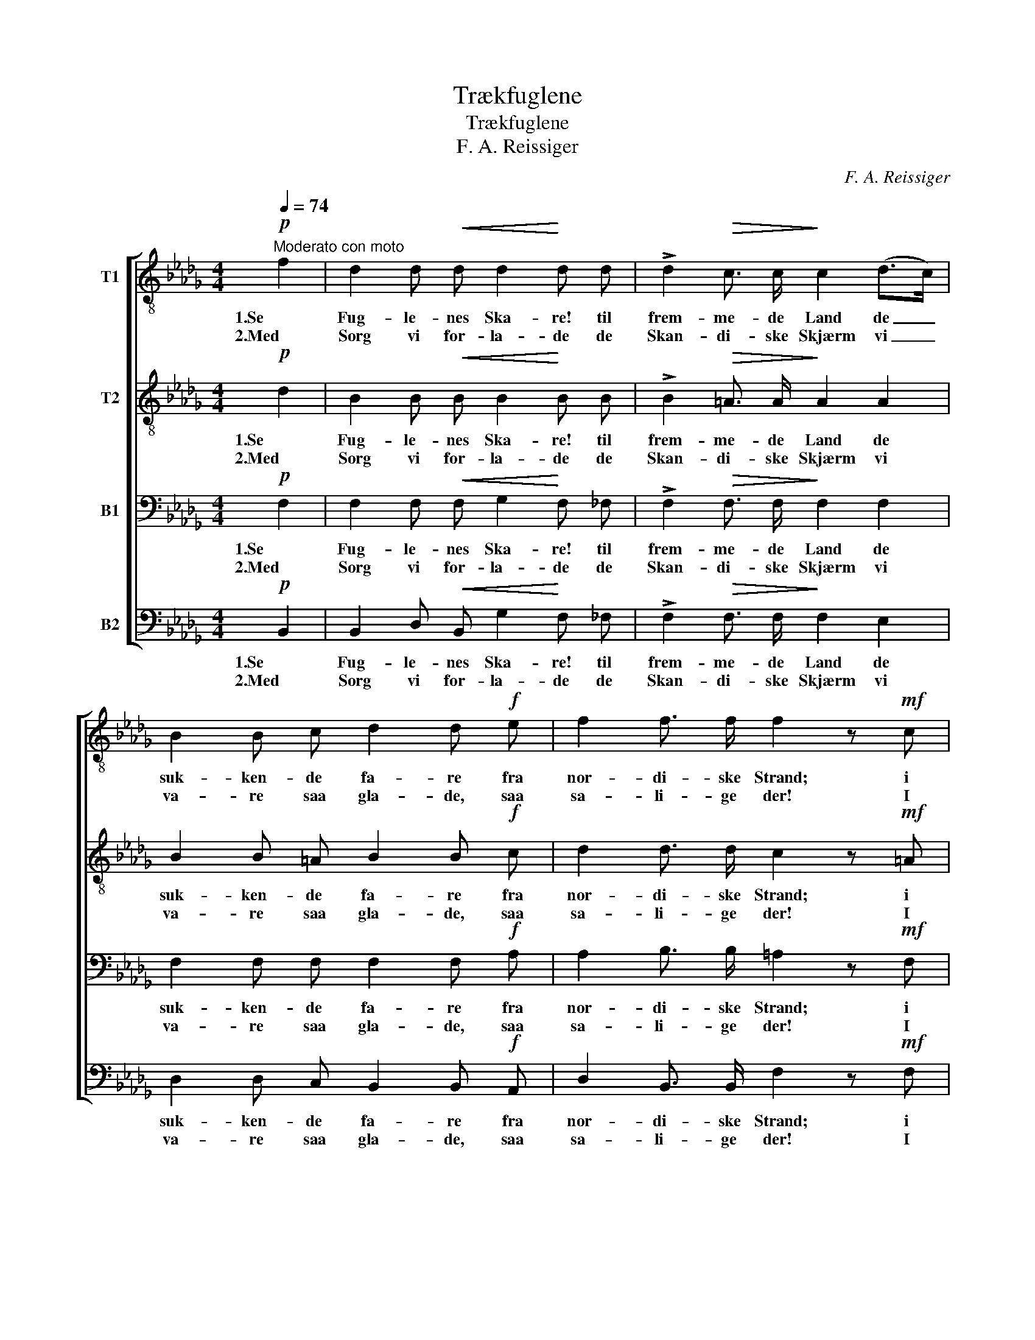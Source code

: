 X:1
T:Trækfuglene
T:Trækfuglene
T:F. A. Reissiger
C:F. A. Reissiger
%%score [ 1 2 3 4 ]
L:1/8
Q:1/4=74
M:4/4
K:Db
V:1 treble-8 nm="T1"
V:2 treble-8 nm="T2"
V:3 bass nm="B1"
V:4 bass nm="B2"
V:1
"^Moderato con moto"!p! f2 | d2 d!<(! d d2!<)! d d | !>!d2!>(! c3/2 c/!>)! c2 (d>c) | %3
w: 1.Se|Fug- le- nes Ska- re! til|frem- me- de Land de _|
w: 2.Med|Sorg vi for- la- de de|Skan- di- ske Skjærm vi _|
 B2 B c d2 d!f! e | f2 f3/2 f/ f2 z!mf! c | !>!e2 B c d2 A d | !>!e2 B c!<(! d2!<)!!>(! f2!>)! | %7
w: suk- ken- de fa- re fra|nor- di- ske Strand; i|Vei- ret de sen- de sin|Kla- ge- lyd ud: "Hvor|
w: va- re saa gla- de, saa|sa- li- ge der! I|löv- tæt- te Lin- de vor|Re- de fandt Hegn, med|
 e2 d d (!>!d>c) B f | (ed) c c !fermata!c3 F | _G2 F =A!<(! (Bc)!<)! d e |!f! f4 =A3 A | B4 z2 :| %12
w: skul- le vi lan- * de, hvor|vin- * ker dit Bud?" saa|raa- ber de fje- * dre- de|Ska- rer til|Gud!|
w: gyn- gen- de Vin- * de kom|Blom- * ster- duft- regn; nu|stræk- ker vor Vin- * ge mod|u- kjend- te|Egn!|
!p! f2 | d2 d!<(! d d2!<)! d d | !>!d2!>(! c3/2 c/!>)! c2 (d>c) | B2!<(! B c!<)! d2 d!f! e | %16
w: 3.Naar|grumt sig om- skif- ter dit|jor- di- ske Vel; naar _|Stor- men vildt vif- ter, for-|
w: ||||
 f2 f3/2 f/ !fermata!f3 ||[K:Bb]!p![Q:1/4=62]"^Poco più lento" F | d2 d d d2 d g | c2 c c c2 d2 | %20
w: sag ei, o Sjæl!|Bag|Ha- vet staar Ha- ven paa|fred- som- me Strand; paa|
w: ||||
 B2!<(! B B!<)! e2!>(! d3/2 d/!>)! | d2 c B c2!f! c2 | f4 f2 =e2 | _e6 d d | g4 f2 f2 | %25
w: hin Si- de Gra- ven er|og- saa et Land, for-|gyldt af en|Sol, som for-|dun- kles ei|
w: |||||
 !fermata!d6 |] %26
w: kan!|
w: |
V:2
!p! d2 | B2 B!<(! B B2!<)! B B | !>!B2!>(! =A3/2 A/!>)! A2 A2 | B2 B =A B2 B!f! c | %4
w: 1.Se|Fug- le- nes Ska- re! til|frem- me- de Land de|suk- ken- de fa- re fra|
w: 2.Med|Sorg vi for- la- de de|Skan- di- ske Skjærm vi|va- re saa gla- de, saa|
 d2 d3/2 d/ c2 z!mf! =A | !>!B2 B __B A2 A A | !>!A2 A A!<(! A2!<)!!>(! d2!>)! | %7
w: nor- di- ske Strand; i|Vei- ret de sen- de sin|Kla- ge- lyd ud: "Hvor|
w: sa- li- ge der! I|löv- tæt- te Lin- de vor|Re- de fandt Hegn, med|
 c2 B B !>!=A2 B B | (=AB) B B !fermata!A3 F | _G2 F F!<(! (F=A)!<)! B c |!f! d4 F3 F | F4 z2 :| %12
w: skul- le vi lan- de, hvor|vin- * ker dit Bud?" saa|raa- ber de fje- * dre- de|Ska- rer til|Gud!|
w: gyn- gen- de Vin- de kom|Blom- * ster- duft- regn; nu|stræk- ker vor Vin- * ge mod|u- kjend- te|Egn!|
!p! d2 | B2 B!<(! B B2!<)! B B | !>!B2!>(! =A3/2 A/!>)! A2 A2 | B2!<(! B =A!<)! B2 B!f! c | %16
w: 3.Naar|grumt sig om- skif- ter dit|jor- di- ske Vel; naar|Stor- men vildt vif- ter, for-|
w: ||||
 d2 d3/2 d/ !fermata!c3 ||[K:Bb]!p! F | B2 B B B2 B c | c2 c B A2 A2 | %20
w: sag ei, o Sjæl!|Bag|Ha- vet staar Ha- ven paa|fred- som- me Strand; paa|
w: ||||
 G2!<(! G G!<)! c2!>(! B3/2 B/!>)! | B2 A G A2!f! A2 | (B2 c2) d2 c2 | c6 B d | c4 c2 c2 | %25
w: hin Si- de Gra- ven er|og- saa et Land, for-|gyldt _ af en|Sol, som for-|dun- kles ei|
w: |||||
 !fermata!B6 |] %26
w: kan!|
w: |
V:3
!p! F,2 | F,2 F,!<(! F, G,2!<)! F, _F, | !>!F,2!>(! F,3/2 F,/!>)! F,2 F,2 | %3
w: 1.Se|Fug- le- nes Ska- re! til|frem- me- de Land de|
w: 2.Med|Sorg vi for- la- de de|Skan- di- ske Skjærm vi|
 F,2 F, F, F,2 F,!f! A, | A,2 B,3/2 B,/ =A,2 z!mf! F, | !>!G,2 G, G, F,2 F, F, | %6
w: suk- ken- de fa- re fra|nor- di- ske Strand; i|Vei- ret de sen- de sin|
w: va- re saa gla- de, saa|sa- li- ge der! I|löv- tæt- te Lin- de vor|
 !>!G,2 G, G,!<(! F,2!<)!!>(! F,2!>)! | F,2 F, F, !>!F,2 F, F, | (G,F,) G, =G, !fermata!F,3 F, | %9
w: Kla- ge- lyd ud: "Hvor|skul- le vi lan- de, hvor|vin- * ker dit Bud?" saa|
w: Re- de fandt Hegn, med|gyn- gen- de Vin- de kom|Blom- * ster- duft- regn; nu|
 _G,2 F, F,!<(! F,2!<)! F, B, |!f! B,4 E,3 E, | D,4 z2 :|!p! F,2 | F,2 F,!<(! F, G,2!<)! F, =E, | %14
w: raa- ber de fje- dre- de|Ska- rer til|Gud!|3.Naar|grumt sig om- skif- ter dit|
w: stræk- ker vor Vin- ge mod|u- kjend- te|Egn!|||
 !>!F,2!>(! F,3/2 F,/!>)! F,2 F,2 | F,2!<(! F, F,!<)! F,2 F,!f! A, | A,2 B,3/2 B,/ !fermata!=A,3 || %17
w: jor- di- ske Vel; naar|Stor- men vildt vif- ter, for-|sag ei, o Sjæl!|
w: |||
[K:Bb]!p! F, | F,2 F, F, G,2 F, B, | B,2 A, G, F,2 ^F,2 | G,2!<(! D, D,!<)! F,2!>(! F,3/2 F,/!>)! | %21
w: Bag|Ha- vet staar Ha- ven paa|fred- som- me Strand; paa|hin Si- de Gra- ven er|
w: ||||
 F,2 F, F, F,2!f! F,2 | (F,2 _A,2) G,2 G,2 | F,6 F, B, | B,4 B,2 A,2 | !fermata!F,6 |] %26
w: og- saa et Land, for-|gyldt _ af en|Sol, som for-|dun- kles ei|kan!|
w: |||||
V:4
!p! B,,2 | B,,2 D,!<(! B,, G,2!<)! F, _F, | !>!F,2!>(! F,3/2 F,/!>)! F,2 E,2 | %3
w: 1.Se|Fug- le- nes Ska- re! til|frem- me- de Land de|
w: 2.Med|Sorg vi for- la- de de|Skan- di- ske Skjærm vi|
 D,2 D, C, B,,2 B,,!f! A,, | D,2 B,,3/2 B,,/ F,2 z!mf! F, | !>!E,2 E, E, D,2 D, D, | %6
w: suk- ken- de fa- re fra|nor- di- ske Strand; i|Vei- ret de sen- de sin|
w: va- re saa gla- de, saa|sa- li- ge der! I|löv- tæt- te Lin- de vor|
 !>!C,2 E, E,!<(! D,2!<)!!>(! B,,2!>)! | =A,,2 B,, D, !>!E,2 D, D, | %8
w: Kla- ge- lyd ud: "Hvor|skul- le vi lan- de, hvor|
w: Re- de fandt Hegn, med|gyn- gen- de Vin- de kom|
 (C,D,) E, =E, !fermata!F,3 F, | _G,2 F, E,!<(! (D,C,)!<)! B,, G, |!f! F,4 F,,3 F,, | B,,4 z2 :| %12
w: vin- * ker dit Bud?" saa|raa- ber de fje- * dre- de|Ska- rer til|Gud!|
w: Blom- * ster- duft- regn; nu|stræk- ker vor Vin- * ge mod|u- kjend- te|Egn!|
!p! B,,2 | B,,2 D,!<(! B,, G,2!<)! F, =E, | !>!F,2!>(! F,3/2 F,/!>)! F,2 _E,2 | %15
w: 3.Naar|grumt sig om- skif- ter dit|jor- di- ske Vel; naar|
w: |||
 D,2!<(! D, C,!<)! B,,2 B,,!f! A,, | D,2 B,,3/2 B,,/ !fermata!F,3 ||[K:Bb]!p! F, | %18
w: Stor- men vildt vif- ter, for-|sag ei, o Sjæl!|Bag|
w: |||
 B,,2 D, B,, G,2 F, =E, | F,2 F, F, F,2 D,2 | G,,2!<(! G,, G,,!<)! A,,2!>(! B,,3/2 D,/!>)! | %21
w: Ha- vet staar Ha- ven paa|fred- som- me Strand; paa|hin Si- de Gra- ven er|
w: |||
 F,2 F, F, F,2!f! E,2 | (D,2 C,2) =B,,2 C,2 | A,,6 B,, B,, | E,4 F,2 F,2 | !fermata!B,,6 |] %26
w: og- saa et Land, for-|gyldt _ af en|Sol, som for-|dun- kles ei|kan!|
w: |||||

